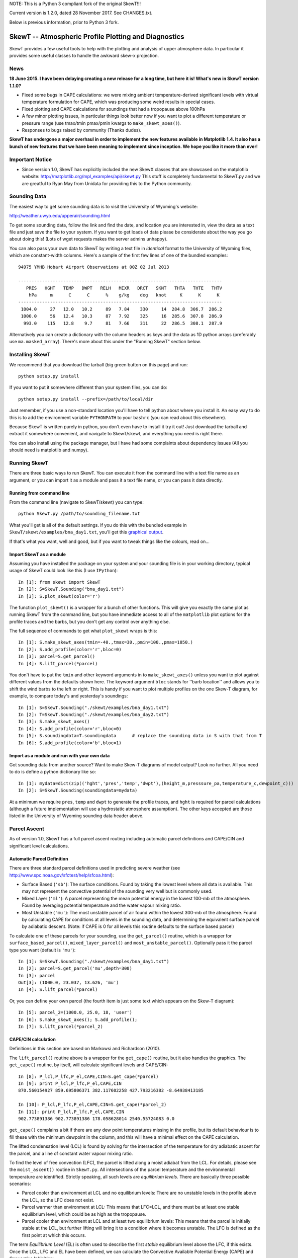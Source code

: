 NOTE: This is a Python 3 compliant fork of the original SkewT!!!

Current version is 1.2.0, dated 28 November 2017. See CHANGES.txt.

Below is previous information, prior to Python 3 fork.

======================================================
SkewT -- Atmospheric Profile Plotting and Diagnostics
======================================================

SkewT provides a few useful tools to help with the plotting and analysis of 
upper atmosphere data. In particular it provides some useful classes to 
handle the awkward skew-x projection.

News
====

**18 June 2015. I have been delaying creating a new release for a long time, 
but here it is! What's new in SkewT version 1.1.0?**

* Fixed some bugs in CAPE calculations: we were mixing ambient 
  temperature-derived significant levels with virtual temperature  
  formulation for CAPE, which was producing some weird results in special 
  cases.
* Fixed plotting and CAPE calculations for soundings that had a 
  tropopause above 100hPa
* A few minor plotting issues, in particular things look better now if you 
  want to plot a different temperature or pressure range (use tmax/tmin 
  pmax/pmin kwargs to ``make_skewt_axes()``).
* Responses to bugs raised by community (Thanks dudes).

**SkewT has undergone a major overhaul in order to implement the new 
features available in Matplotlib 1.4. It also has a bunch of new features 
that we have been meaning to implement since inception. We hope you like it 
more than ever!**

Important Notice
================
* Since version 1.0, SkewT has explicitly included the new SkewX classes 
  that are showcased on the matplotlib website: 
  http://matplotlib.org/mpl_examples/api/skewt.py
  This stuff is completely fundamental to SkewT.py and we are greatful to 
  Ryan May from Unidata for providing this to the Python community.

Sounding Data
=============

The easiest way to get some sounding data is to visit the University of 
Wyoming's website:

http://weather.uwyo.edu/upperair/sounding.html

To get some sounding data, follow the link and find the date, and location 
you are interested in, view the data as a text file and just save the file 
to your system. If you want to get loads of data please be considerate about 
the way you go about doing this! (Lots of wget requests makes the server 
admins unhappy).

You can also pass your own data to SkewT by writing a text file in 
*identical* format to the University of Wyoming files, which are 
constant-width columns. Here's a sample of the first few lines of one of the 
bundled examples::

    94975 YMHB Hobart Airport Observations at 00Z 02 Jul 2013

    -----------------------------------------------------------------------------
       PRES   HGHT   TEMP   DWPT   RELH   MIXR   DRCT   SKNT   THTA   THTE   THTV
        hPa     m      C      C      %    g/kg    deg   knot     K      K      K 
    -----------------------------------------------------------------------------
     1004.0     27   12.0   10.2     89   7.84    330     14  284.8  306.7  286.2
     1000.0     56   12.4   10.3     87   7.92    325     16  285.6  307.8  286.9
      993.0    115   12.8    9.7     81   7.66    311     22  286.5  308.1  287.9


Alternatively you can create a dictionary with the column headers as keys 
and the data as 1D python arrays (preferably use ``ma.masked_array``). 
There's more about this under the "Running SkewT" section below.

Installing SkewT
================
We recommend that you download the tarball (big green button on this page) 
and run::

    python setup.py install

If you want to put it somewhere different than your system files, you can do::
    
    python setup.py install --prefix=/path/to/local/dir

Just remember, if you use a non-standard location you'll have to tell python 
about where you install it. An easy way to do this is to add the environment 
variable ``PYTHONPATH`` to your ``bashrc`` (you can read about this 
elsewhere).

Because SkewT is written purely in python, you don't even have to install it 
try it out! Just download the tarball and extract it somewhere convenient, 
and navigate to SkewT/skewt, and everything you need is right there.

You can also install using the package manager, but I have had some 
complaints about dependency issues (All you should need is matplotlib and 
numpy).

Running SkewT
=============

There are three basic ways to run SkewT. You can execute it from the command 
line with a text file name as an argument, or you can import it as a module 
and pass it a text file name, or you can pass it data directly.

Running from command line
-------------------------

From the command line (navigate to SkewT/skewt) you can type::

    python SkewT.py /path/to/sounding_filename.txt

What you'll get is all of the default settings. If you do this with the 
bundled example in ``SkewT/skewt/examples/bna_day1.txt``, you'll get this 
`graphical output 
<http://users.monash.edu.au/~tchubb/SkewT_examples/bna_day1_default.png>`_.

If that's what you want, well and good, but if you want to tweak things like 
the colours, read on...

Import SkewT as a module
------------------------

Assuming you have installed the package on your system and your sounding 
file is in your working directory, typical usage of SkewT could look like 
this (I use ``IPython``)::

    In [1]: from skewt import SkewT
    In [2]: S=SkewT.Sounding("bna_day1.txt")
    In [3]: S.plot_skewt(color='r')


The function ``plot_skewt()`` is a wrapper for a bunch of other functions. 
This will give you exactly the same plot as running SkewT from the command 
line, but you have immediate access to all of the ``matplotlib`` plot 
options for the profile traces and the barbs, but you don't get any control 
over anything else.

The full sequence of commands to get what ``plot_skewt`` wraps is this::

    In [1]: S.make_skewt_axes(tmin=-40.,tmax=30.,pmin=100.,pmax=1050.)
    In [2]: S.add_profile(color='r',bloc=0)
    In [3]: parcel=S.get_parcel()
    In [4]: S.lift_parcel(*parcel)

You don't have to put the ``tmin`` and other keyword arguments in to 
``make_skewt_axes()`` unless you want to plot against different values from 
the defaults shown here. The keyword argument ``bloc`` stands for ''barb 
location'' and allows you to shift the wind barbs to the left or right. This 
is handy if you want to plot multiple profiles on the one Skew-T diagram, 
for example, to compare today's and yesterday's soundings::

    In [1]: S=SkewT.Sounding("./skewt/examples/bna_day1.txt")
    In [2]: T=SkewT.Sounding("./skewt/examples/bna_day2.txt")
    In [3]: S.make_skewt_axes()
    In [4]: S.add_profile(color='r',bloc=0)
    In [5]: S.soundingdata=T.soundingdata      # replace the sounding data in S with that from T                      
    In [6]: S.add_profile(color='b',bloc=1)

Import as a module and run with your own data
---------------------------------------------

Got sounding data from another source? Want to make Skew-T diagrams of model 
output? Look no further. All you need to do is define a python dictionary 
like so::

    In [1]: mydata=dict(zip(('hght','pres','temp','dwpt'),(height_m,presssure_pa,temperature_c,dewpoint_c))) 
    In [2]: S=SkewT.Sounding(soundingdata=mydata)

At a minimum we require ``pres``, ``temp`` and ``dwpt`` to generate the 
profile traces, and ``hght`` is required for parcel calculations (although a 
future implementation will use a hydrostatic atmosphere assumption). The other 
keys accepted are those listed in the University of Wyoming sounding data 
header above.

Parcel Ascent
=============

As of version 1.0, SkewT has a full parcel ascent routing including 
automatic parcel definitions and CAPE/CIN and significant level 
calculations.

Automatic Parcel Definition
---------------------------

There are three standard parcel definitions used in predicting severe 
weather (see http://www.spc.noaa.gov/sfctest/help/sfcoa.html):

* Surface Based (``'sb'``): The surface conditions. Found by taking the 
  lowest level where all data is available. This may not represent the 
  convective potential of the sounding very well but is commonly used.
* Mixed Layer (``'ml'``): A parcel representing the mean potential energy in 
  the lowest 100-mb of the atmosphere. Found by averaging potential 
  temperature and the water vapour mixing ratio.
* Most Unstable (``'mu'``): The most unstable parcel of air found within the 
  lowest 300-mb of the atmosphere. Found by calculating CAPE for conditions 
  at all levels in the sounding data, and determining the equivalent surface 
  parcel by adiabatic descent. (Note: if CAPE is 0 for all levels this
  routine defaults to the surface based parcel)

To calculate one of these parcels for your sounding, use the 
``get_parcel()`` routine, which is a wrapper for ``surface_based_parcel()``, 
``mixed_layer_parcel()`` and ``most_unstable_parcel()``. Optionally pass it 
the parcel type you want (default is ``'mu'``)::

    In [1]: S=SkewT.Sounding("./skewt/examples/bna_day1.txt")
    In [2]: parcel=S.get_parcel('mu',depth=300)
    In [3]: parcel
    Out[3]: (1000.0, 23.037, 13.626, 'mu')
    In [4]: S.lift_parcel(*parcel)

Or, you can define your own parcel (the fourth item is just some text which 
appears on the Skew-T diagram)::

    In [5]: parcel_2=(1000.0, 25.0, 18, 'user')
    In [6]: S.make_skewt_axes(); S.add_profile(); 
    In [7]: S.lift_parcel(*parcel_2)

CAPE/CIN calculation
--------------------

Definitions in this section are based on Markowsi and Richardson (2010).

The ``lift_parcel()`` routine above is a wrapper for the ``get_cape()`` 
routine, but it also handles the graphics. The ``get_cape()`` routine, by 
itself, will calculate significant levels and CAPE/CIN::

    In [8]: P_lcl,P_lfc,P_el,CAPE,CIN=S.get_cape(*parcel)
    In [9]: print P_lcl,P_lfc,P_el,CAPE,CIN
    870.560154927 859.695806371 382.117602258 427.793216382 -8.64938413185

    In [10]: P_lcl,P_lfc,P_el,CAPE,CIN=S.get_cape(*parcel_2)
    In [11]: print P_lcl,P_lfc,P_el,CAPE,CIN
    902.773891386 902.773891386 178.058628014 2540.55724083 0.0

``get_cape()`` complains a bit if there are any dew point temperatures 
missing in the profile, but its default behaviour is to fill these with the 
minimum dewpoint in the column, and this will have a minimal effect on the 
CAPE calculation. 

The lifted condensation level (LCL) is found by solving for the intersection 
of the temperature for dry adiabatic ascent for the parcel, and a line of 
constant water vapour mixing ratio.

To find the level of free convection (LFC), the parcel is lifted along a 
moist adiabat from the LCL. For details, please see the ``moist_ascent()`` 
routine in ``SkewT.py``. All intersections of the parcel temperature and the 
environmental temperature are identified. Strictly speaking, all such levels 
are `equilibrium levels`. There are basically three possible scenarios:

* Parcel cooler than environment at LCL and no equilibrium levels: There are 
  no unstable levels in the profile above the LCL, so the LFC does not 
  exist.
* Parcel warmer than environment at LCL: This means that LFC=LCL, and there 
  must be at least one stable equilibrium level, which could be as high as 
  the tropopause.
* Parcel cooler than environment at LCL and at least two equilibrium levels: 
  This means that the parcel is initially stable at the LCL, but further 
  lifting will bring it to a condition where it becomes unstable. The LFC is 
  defined as the first point at which this occurs.

The term `Equilibrium Level` (EL) is often used to describe the first 
*stable* equilibrium level above the LFC, if this exists. Once the LCL, LFC 
and EL have been defined, we can calculate the Convective Available 
Potential Energy (CAPE) and Convective Inhibition::

    CAPE=trapz(9.81*(tparcel-tempenv)/tempenv,hght)

This expression only applies to the region where ``T_parcel>T_environment`` 
between the LFC and the EL. ``trapz`` is a basic trapezoidal integration 
routine from ``numpy``.` Similarly for CIN::

    CIN=trapz(9.81*(tparcel-tempenv)/tempenv,hght)

Which applies to the region where ``tparcel<=tempenv`` between the surface 
and the EL.

The example above (``bna_day1.txt``) is a perfect demonstration of why this 
behaviour might not be desirable. Using the `textbook 
<http://users.monash.edu.au/~tchubb/SkewT_examples/bna_day1_textbookcape.png>`_ 
definition (i.e. ``totalcape=False``) of the EL, you get practically no 
CAPE, but it's clear that there is a large layer of instability aloft. 
However, if you define the highest equilibrium level as the EL (i.e. 
``totalcape=True``), you get an answer that is more `representative 
<http://users.monash.edu.au/~tchubb/SkewT_examples/bna_day1_totalcape.png>`_ 
of the conditions of the day.

The keyword argument ``totalcape`` lets you override the default definition 
of the so-called 'Equilibrium Level,' (EL) which I took from Markowsi and 
Richardson (2010, p. 33): "The `equilibrium level` is defined to be the 
height at which a buoyant lifted parcel becomes neutrally buoyant, that is, 
the height above the LFC at which the parcel temperature is equal to the 
environmental temperature."
 
Working Examples
================
We have bundled in a set of example soundings in the ``SkewT/skewt/examples 
directoy``. You can run them like this::

    $ python SkewT.py example1

Substitute digits 1-4 to get the different examples. The code for these is 
right down the end of the SkewT.py file so you can have a look and play 
around with them if you want without affecting how SkewT works on import.

* Example 1: Two soundings from Hobart that I used to develop al ot of the 
  initial code base
* Example 2: Total CAPE vs. Textbook CAPE
* Example 3: Some severe weather events in Australia, with automatic parcel 
  definitions.
* Example 4: Use of custom parcels
* **Example 5 (new in v1.1.0): High tropopause sounding**

The sounding files and output graphics for the examples are all hosted `here 
<http://users.monash.edu.au/~tchubb/SkewT_examples/>`_.


To-Do List
==========
* More column diagnostics.
* Hodographs? Anyone? 

Contributors
============
* Ross Bunn from Monash University is actively developing and finding all my 
  warty bugs.
* Gokhan Sever (North Carolina) is a keen user and has been encouraging me 
  to add more stuff. It's thanks to him that I have finally implemented the 
  CAPE routines.
* Simon Caine.
* Hamish Ramsay (Monash) has promised to at least think about adding some 
  extra diagnostics.
* Holger Wolff as tester


Thanks for your interest in this package and I'd love to hear your feedback: 
thomas.chubb AT monash.edu
